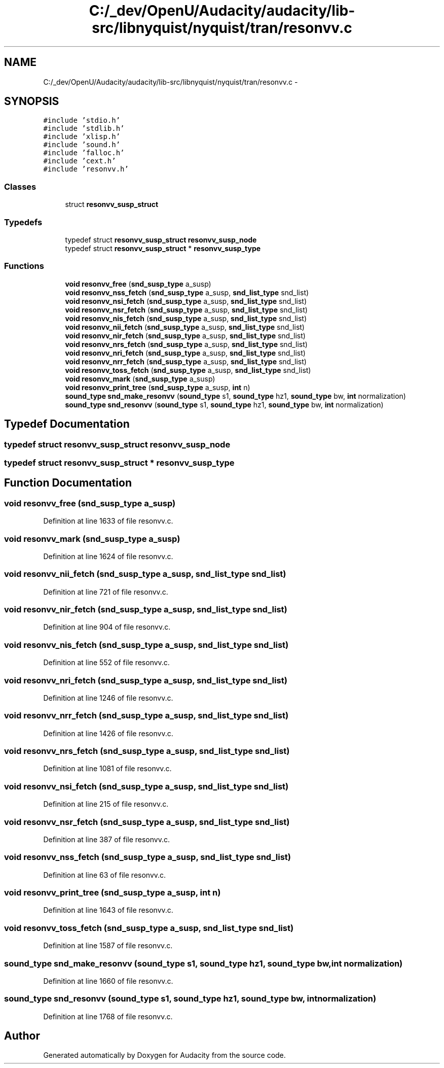 .TH "C:/_dev/OpenU/Audacity/audacity/lib-src/libnyquist/nyquist/tran/resonvv.c" 3 "Thu Apr 28 2016" "Audacity" \" -*- nroff -*-
.ad l
.nh
.SH NAME
C:/_dev/OpenU/Audacity/audacity/lib-src/libnyquist/nyquist/tran/resonvv.c \- 
.SH SYNOPSIS
.br
.PP
\fC#include 'stdio\&.h'\fP
.br
\fC#include 'stdlib\&.h'\fP
.br
\fC#include 'xlisp\&.h'\fP
.br
\fC#include 'sound\&.h'\fP
.br
\fC#include 'falloc\&.h'\fP
.br
\fC#include 'cext\&.h'\fP
.br
\fC#include 'resonvv\&.h'\fP
.br

.SS "Classes"

.in +1c
.ti -1c
.RI "struct \fBresonvv_susp_struct\fP"
.br
.in -1c
.SS "Typedefs"

.in +1c
.ti -1c
.RI "typedef struct \fBresonvv_susp_struct\fP \fBresonvv_susp_node\fP"
.br
.ti -1c
.RI "typedef struct \fBresonvv_susp_struct\fP * \fBresonvv_susp_type\fP"
.br
.in -1c
.SS "Functions"

.in +1c
.ti -1c
.RI "\fBvoid\fP \fBresonvv_free\fP (\fBsnd_susp_type\fP a_susp)"
.br
.ti -1c
.RI "\fBvoid\fP \fBresonvv_nss_fetch\fP (\fBsnd_susp_type\fP a_susp, \fBsnd_list_type\fP snd_list)"
.br
.ti -1c
.RI "\fBvoid\fP \fBresonvv_nsi_fetch\fP (\fBsnd_susp_type\fP a_susp, \fBsnd_list_type\fP snd_list)"
.br
.ti -1c
.RI "\fBvoid\fP \fBresonvv_nsr_fetch\fP (\fBsnd_susp_type\fP a_susp, \fBsnd_list_type\fP snd_list)"
.br
.ti -1c
.RI "\fBvoid\fP \fBresonvv_nis_fetch\fP (\fBsnd_susp_type\fP a_susp, \fBsnd_list_type\fP snd_list)"
.br
.ti -1c
.RI "\fBvoid\fP \fBresonvv_nii_fetch\fP (\fBsnd_susp_type\fP a_susp, \fBsnd_list_type\fP snd_list)"
.br
.ti -1c
.RI "\fBvoid\fP \fBresonvv_nir_fetch\fP (\fBsnd_susp_type\fP a_susp, \fBsnd_list_type\fP snd_list)"
.br
.ti -1c
.RI "\fBvoid\fP \fBresonvv_nrs_fetch\fP (\fBsnd_susp_type\fP a_susp, \fBsnd_list_type\fP snd_list)"
.br
.ti -1c
.RI "\fBvoid\fP \fBresonvv_nri_fetch\fP (\fBsnd_susp_type\fP a_susp, \fBsnd_list_type\fP snd_list)"
.br
.ti -1c
.RI "\fBvoid\fP \fBresonvv_nrr_fetch\fP (\fBsnd_susp_type\fP a_susp, \fBsnd_list_type\fP snd_list)"
.br
.ti -1c
.RI "\fBvoid\fP \fBresonvv_toss_fetch\fP (\fBsnd_susp_type\fP a_susp, \fBsnd_list_type\fP snd_list)"
.br
.ti -1c
.RI "\fBvoid\fP \fBresonvv_mark\fP (\fBsnd_susp_type\fP a_susp)"
.br
.ti -1c
.RI "\fBvoid\fP \fBresonvv_print_tree\fP (\fBsnd_susp_type\fP a_susp, \fBint\fP n)"
.br
.ti -1c
.RI "\fBsound_type\fP \fBsnd_make_resonvv\fP (\fBsound_type\fP s1, \fBsound_type\fP hz1, \fBsound_type\fP bw, \fBint\fP normalization)"
.br
.ti -1c
.RI "\fBsound_type\fP \fBsnd_resonvv\fP (\fBsound_type\fP s1, \fBsound_type\fP hz1, \fBsound_type\fP bw, \fBint\fP normalization)"
.br
.in -1c
.SH "Typedef Documentation"
.PP 
.SS "typedef struct \fBresonvv_susp_struct\fP  \fBresonvv_susp_node\fP"

.SS "typedef struct \fBresonvv_susp_struct\fP * \fBresonvv_susp_type\fP"

.SH "Function Documentation"
.PP 
.SS "\fBvoid\fP resonvv_free (\fBsnd_susp_type\fP a_susp)"

.PP
Definition at line 1633 of file resonvv\&.c\&.
.SS "\fBvoid\fP resonvv_mark (\fBsnd_susp_type\fP a_susp)"

.PP
Definition at line 1624 of file resonvv\&.c\&.
.SS "\fBvoid\fP resonvv_nii_fetch (\fBsnd_susp_type\fP a_susp, \fBsnd_list_type\fP snd_list)"

.PP
Definition at line 721 of file resonvv\&.c\&.
.SS "\fBvoid\fP resonvv_nir_fetch (\fBsnd_susp_type\fP a_susp, \fBsnd_list_type\fP snd_list)"

.PP
Definition at line 904 of file resonvv\&.c\&.
.SS "\fBvoid\fP resonvv_nis_fetch (\fBsnd_susp_type\fP a_susp, \fBsnd_list_type\fP snd_list)"

.PP
Definition at line 552 of file resonvv\&.c\&.
.SS "\fBvoid\fP resonvv_nri_fetch (\fBsnd_susp_type\fP a_susp, \fBsnd_list_type\fP snd_list)"

.PP
Definition at line 1246 of file resonvv\&.c\&.
.SS "\fBvoid\fP resonvv_nrr_fetch (\fBsnd_susp_type\fP a_susp, \fBsnd_list_type\fP snd_list)"

.PP
Definition at line 1426 of file resonvv\&.c\&.
.SS "\fBvoid\fP resonvv_nrs_fetch (\fBsnd_susp_type\fP a_susp, \fBsnd_list_type\fP snd_list)"

.PP
Definition at line 1081 of file resonvv\&.c\&.
.SS "\fBvoid\fP resonvv_nsi_fetch (\fBsnd_susp_type\fP a_susp, \fBsnd_list_type\fP snd_list)"

.PP
Definition at line 215 of file resonvv\&.c\&.
.SS "\fBvoid\fP resonvv_nsr_fetch (\fBsnd_susp_type\fP a_susp, \fBsnd_list_type\fP snd_list)"

.PP
Definition at line 387 of file resonvv\&.c\&.
.SS "\fBvoid\fP resonvv_nss_fetch (\fBsnd_susp_type\fP a_susp, \fBsnd_list_type\fP snd_list)"

.PP
Definition at line 63 of file resonvv\&.c\&.
.SS "\fBvoid\fP resonvv_print_tree (\fBsnd_susp_type\fP a_susp, \fBint\fP n)"

.PP
Definition at line 1643 of file resonvv\&.c\&.
.SS "\fBvoid\fP resonvv_toss_fetch (\fBsnd_susp_type\fP a_susp, \fBsnd_list_type\fP snd_list)"

.PP
Definition at line 1587 of file resonvv\&.c\&.
.SS "\fBsound_type\fP snd_make_resonvv (\fBsound_type\fP s1, \fBsound_type\fP hz1, \fBsound_type\fP bw, \fBint\fP normalization)"

.PP
Definition at line 1660 of file resonvv\&.c\&.
.SS "\fBsound_type\fP snd_resonvv (\fBsound_type\fP s1, \fBsound_type\fP hz1, \fBsound_type\fP bw, \fBint\fP normalization)"

.PP
Definition at line 1768 of file resonvv\&.c\&.
.SH "Author"
.PP 
Generated automatically by Doxygen for Audacity from the source code\&.
